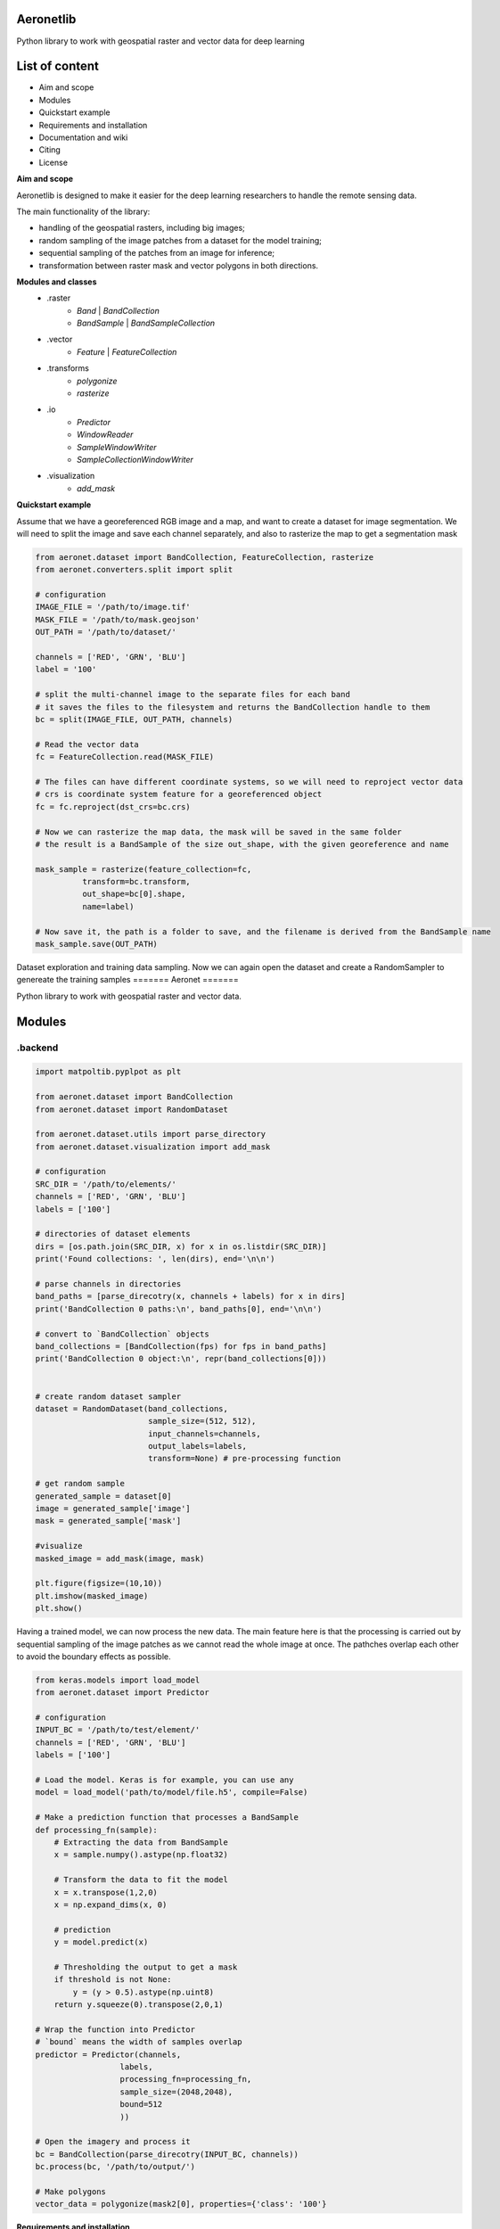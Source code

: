 Aeronetlib
~~~~~~~~~~
Python library to work with geospatial raster and vector data for deep learning

List of content
~~~~~~~~~~~~~~~
- Aim and scope
- Modules
- Quickstart example
- Requirements and installation
- Documentation and wiki
- Citing
- License

**Aim and scope**

Aeronetlib is designed to make it easier for the deep learning researchers to handle the remote sensing data.

The main functionality of the library:

- handling of the geospatial rasters, including big images;
- random sampling of the image patches from a dataset for the model training;
- sequential sampling of the patches from an image for inference;
- transformation between raster mask and vector polygons in both directions.

**Modules and classes**
 - .raster
    - `Band` | `BandCollection`
    - `BandSample` | `BandSampleCollection`
 - .vector
    - `Feature` | `FeatureCollection`
 - .transforms
    - `polygonize`
    - `rasterize`
 - .io
    - `Predictor`
    - `WindowReader`
    - `SampleWindowWriter`
    - `SampleCollectionWindowWriter`
 - .visualization
    - `add_mask`

**Quickstart example**

Assume that we have a georeferenced RGB image and a map,
and want to create a dataset for image segmentation. We will need to split the image and save each channel separately,
and also to rasterize the map to get a segmentation mask

.. code:: python

    from aeronet.dataset import BandCollection, FeatureCollection, rasterize
    from aeronet.converters.split import split

    # configuration
    IMAGE_FILE = '/path/to/image.tif'
    MASK_FILE = '/path/to/mask.geojson'
    OUT_PATH = '/path/to/dataset/'

    channels = ['RED', 'GRN', 'BLU']
    label = '100'

    # split the multi-channel image to the separate files for each band
    # it saves the files to the filesystem and returns the BandCollection handle to them
    bc = split(IMAGE_FILE, OUT_PATH, channels)

    # Read the vector data
    fc = FeatureCollection.read(MASK_FILE)

    # The files can have different coordinate systems, so we will need to reproject vector data
    # crs is coordinate system feature for a georeferenced object
    fc = fc.reproject(dst_crs=bc.crs)

    # Now we can rasterize the map data, the mask will be saved in the same folder
    # the result is a BandSample of the size out_shape, with the given georeference and name

    mask_sample = rasterize(feature_collection=fc,
              transform=bc.transform,
              out_shape=bc[0].shape,
              name=label)

    # Now save it, the path is a folder to save, and the filename is derived from the BandSample name
    mask_sample.save(OUT_PATH)

Dataset exploration and training data sampling.
Now we can again open the dataset and create a RandomSampler to genereate the training samples
=======
Aeronet
=======

Python library to work with geospatial raster and vector data.

Modules
~~~~~~~

.backend
^^^^^^^^

.. code:: python

    import matpoltib.pyplpot as plt

    from aeronet.dataset import BandCollection
    from aeronet.dataset import RandomDataset

    from aeronet.dataset.utils import parse_directory
    from aeronet.dataset.visualization import add_mask

    # configuration
    SRC_DIR = '/path/to/elements/'
    channels = ['RED', 'GRN', 'BLU']
    labels = ['100']

    # directories of dataset elements
    dirs = [os.path.join(SRC_DIR, x) for x in os.listdir(SRC_DIR)]
    print('Found collections: ', len(dirs), end='\n\n')

    # parse channels in directories
    band_paths = [parse_direcotry(x, channels + labels) for x in dirs]
    print('BandCollection 0 paths:\n', band_paths[0], end='\n\n')

    # convert to `BandCollection` objects
    band_collections = [BandCollection(fps) for fps in band_paths]
    print('BandCollection 0 object:\n', repr(band_collections[0]))


    # create random dataset sampler
    dataset = RandomDataset(band_collections,
                            sample_size=(512, 512),
                            input_channels=channels,
                            output_labels=labels,
                            transform=None) # pre-processing function

    # get random sample
    generated_sample = dataset[0]
    image = generated_sample['image']
    mask = generated_sample['mask']

    #visualize
    masked_image = add_mask(image, mask)

    plt.figure(figsize=(10,10))
    plt.imshow(masked_image)
    plt.show()

Having a trained model, we can now process the new data.
The main feature here is that the processing is carried out by
sequential sampling of the image patches as we cannot read the whole image at once.
The pathches overlap each other to avoid the boundary effects as possible.

.. code:: python

    from keras.models import load_model
    from aeronet.dataset import Predictor

    # configuration
    INPUT_BC = '/path/to/test/element/'
    channels = ['RED', 'GRN', 'BLU']
    labels = ['100']

    # Load the model. Keras is for example, you can use any
    model = load_model('path/to/model/file.h5', compile=False)

    # Make a prediction function that processes a BandSample
    def processing_fn(sample):
        # Extracting the data from BandSample
        x = sample.numpy().astype(np.float32)

        # Transform the data to fit the model
        x = x.transpose(1,2,0)
        x = np.expand_dims(x, 0)

        # prediction
        y = model.predict(x)

        # Thresholding the output to get a mask
        if threshold is not None:
            y = (y > 0.5).astype(np.uint8)
        return y.squeeze(0).transpose(2,0,1)

    # Wrap the function into Predictor
    # `bound` means the width of samples overlap
    predictor = Predictor(channels,
                      labels,
                      processing_fn=processing_fn,
                      sample_size=(2048,2048),
                      bound=512
                      ))

    # Open the imagery and process it
    bc = BandCollection(parse_direcotry(INPUT_BC, channels))
    bc.process(bc, '/path/to/output/')

    # Make polygons
    vector_data = polygonize(mask2[0], properties={'class': '100'}

**Requirements and installation**

1. python 3
2. rasterio >= 1.0.0
3. shapely >= 1.7a1
4. opencv-python >= 4.0.0
5. rtree
6. tqdm

Pypi package:
.. code:: bash

    $ pip install aeronet

Source code:
.. code:: bash

    $ pip install git+https://github.com/aeronetlab/aeronetlib

You can also use the docker image with current version installed:
.. code:: bash

    $ docker pull aeronetlab/dev:latest

**Documentation and wiki**

The `project wiki`_  contains some insights about the background of the remote sensing data storage
and processing and useful links to the external resources.
Latest **documentation** is available at `Read the docs <https://aeronetlib.readthedocs.io/en/latest/>`__

**Citing**

.. code:: bibtex

    @misc{Yakubovskiy:2019,
      Author = {Pavel Yakubovskiy, Alexey Trekin},
      Title = {Aeronetlib},
      Year = {2019},
      Publisher = {GitHub},
      Journal = {GitHub repository},
      Howpublished = {\url{https://github.com/aeronetlab/aeronetlib}}
    }


**License**

Project is distributed under `MIT License`_.

.. _`requirements.txt`: https://github.com/aeronetlab/aeronetlib/blob/master/requirements.txt
.. _`project wiki`: https://github.com/aeronetlab/aeronetlib/wiki
.. _`MIT License`: https://github.com/aeronetlab/aeronetlib/blob/master/LICENSE

